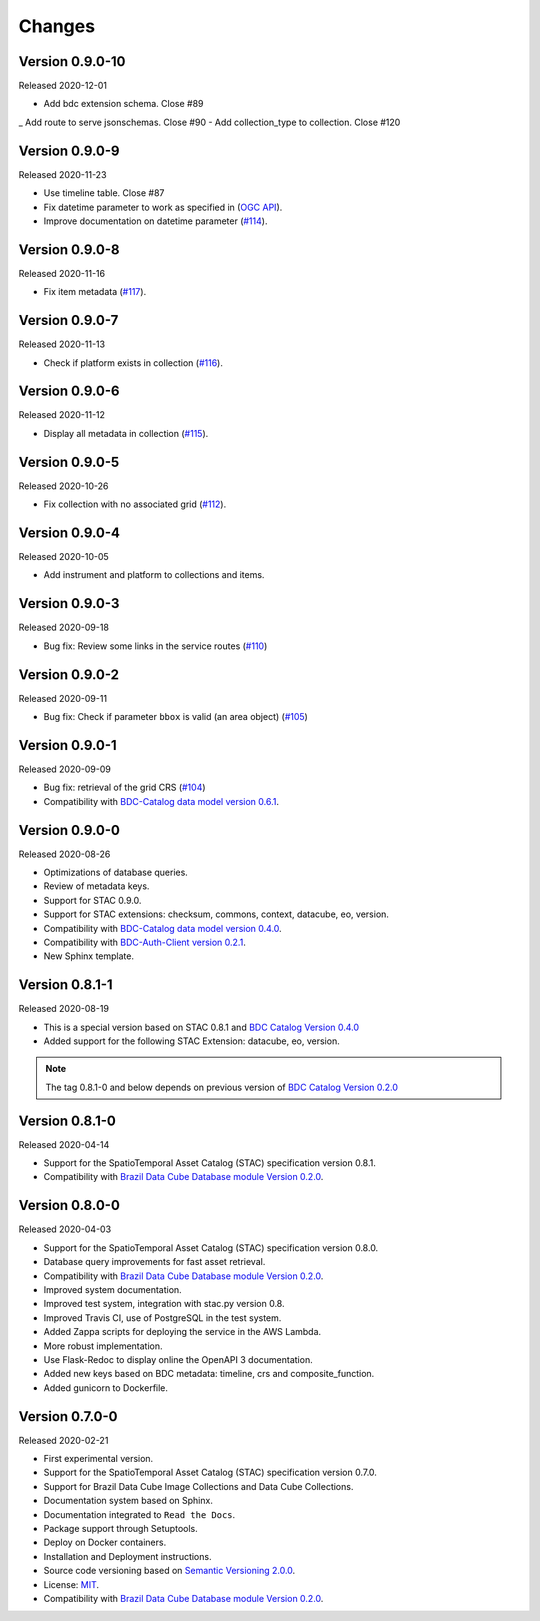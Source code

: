 ..
    This file is part of Brazil Data Cube STAC Service.
    Copyright (C) 2019-2020 INPE.

    Brazil Data Cube STAC Service is free software; you can redistribute it and/or modify it
    under the terms of the MIT License; see LICENSE file for more details.


=======
Changes
=======

Version 0.9.0-10
---------------


Released 2020-12-01


- Add bdc extension schema. Close #89
_ Add route to serve jsonschemas. Close #90
- Add collection_type to collection. Close #120


Version 0.9.0-9
---------------


Released 2020-11-23


- Use timeline table. Close #87
- Fix datetime parameter to work as specified in (`OGC API <http://docs.opengeospatial.org/is/17-069r3/17-069r3.html#_parameter_datetime>`_).
- Improve documentation on datetime parameter (`#114 <https://github.com/brazil-data-cube/bdc-stac/issues/114>`_).


Version 0.9.0-8
---------------


Released 2020-11-16


- Fix item metadata (`#117 <https://github.com/brazil-data-cube/bdc-stac/pull/117>`_).


Version 0.9.0-7
---------------


Released 2020-11-13


- Check if platform exists in collection (`#116 <https://github.com/brazil-data-cube/bdc-stac/pull/116>`_).


Version 0.9.0-6
---------------


Released 2020-11-12


- Display all metadata in collection (`#115 <https://github.com/brazil-data-cube/bdc-stac/pull/115>`_).


Version 0.9.0-5
---------------


Released 2020-10-26


- Fix collection with no associated grid (`#112 <https://github.com/brazil-data-cube/bdc-stac/pull/112>`_).


Version 0.9.0-4
---------------


Released 2020-10-05


- Add instrument and platform to collections and items.


Version 0.9.0-3
---------------


Released 2020-09-18


- Bug fix: Review some links in the service routes (`#110 <https://github.com/brazil-data-cube/bdc-stac/pull/110>`_)



Version 0.9.0-2
---------------


Released 2020-09-11


- Bug fix: Check if parameter ``bbox`` is valid (an area object) (`#105 <https://github.com/brazil-data-cube/bdc-stac/issues/105>`_)


Version 0.9.0-1
---------------


Released 2020-09-09


- Bug fix: retrieval of the grid CRS (`#104 <https://github.com/brazil-data-cube/bdc-stac/issues/104>`_)

- Compatibility with `BDC-Catalog data model version 0.6.1 <https://github.com/brazil-data-cube/bdc-catalog>`_.


Version 0.9.0-0
---------------


Released 2020-08-26

- Optimizations of database queries.

- Review of metadata keys.

- Support for STAC 0.9.0.

- Support for STAC extensions: checksum, commons, context, datacube, eo, version.

- Compatibility with `BDC-Catalog data model version 0.4.0 <https://github.com/brazil-data-cube/bdc-catalog>`_.

- Compatibility with `BDC-Auth-Client version 0.2.1 <https://github.com/brazil-data-cube/bdc-auth-client>`_.

- New Sphinx template.


Version 0.8.1-1
---------------


Released 2020-08-19

- This is a special version based on STAC 0.8.1 and `BDC Catalog Version 0.4.0 <https://github.com/brazil-data-cube/bdc-catalog/tree/v0.4.0>`_

- Added support for the following STAC Extension: datacube, eo, version.


.. note::

    The tag 0.8.1-0 and below depends on previous version of `BDC Catalog Version 0.2.0 <https://github.com/brazil-data-cube/bdc-catalog/tree/v0.2.0>`_


Version 0.8.1-0
---------------


Released 2020-04-14

- Support for the SpatioTemporal Asset Catalog (STAC) specification version 0.8.1.

- Compatibility with `Brazil Data Cube Database module Version 0.2.0 <https://github.com/brazil-data-cube/bdc-db/tree/v0.2.0>`_.


Version 0.8.0-0
---------------


Released 2020-04-03

- Support for the SpatioTemporal Asset Catalog (STAC) specification version 0.8.0.

- Database query improvements for fast asset retrieval.

- Compatibility with `Brazil Data Cube Database module Version 0.2.0 <https://github.com/brazil-data-cube/bdc-db/tree/v0.2.0>`_.

- Improved system documentation.

- Improved test system, integration with stac.py version 0.8.

- Improved Travis CI, use of PostgreSQL in the test system.

- Added Zappa scripts for deploying the service in the AWS Lambda.

- More robust implementation.

- Use Flask-Redoc to display online the OpenAPI 3 documentation.

- Added new keys based on BDC metadata: timeline, crs and composite_function.

- Added gunicorn to Dockerfile.


Version 0.7.0-0
---------------


Released 2020-02-21

- First experimental version.

- Support for the SpatioTemporal Asset Catalog (STAC) specification version 0.7.0.

- Support for Brazil Data Cube Image Collections and Data Cube Collections.

- Documentation system based on Sphinx.

- Documentation integrated to ``Read the Docs``.

- Package support through Setuptools.

- Deploy on Docker containers.

- Installation and Deployment instructions.

- Source code versioning based on `Semantic Versioning 2.0.0 <https://semver.org/>`_.

- License: `MIT <https://raw.githubusercontent.com/brazil-data-cube/bdc-stac/v0.7.0-0/LICENSE>`_.

- Compatibility with `Brazil Data Cube Database module Version 0.2.0 <https://github.com/brazil-data-cube/bdc-db/tree/v0.2.0>`_.

